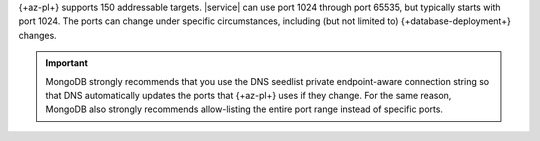 {+az-pl+} supports 150 addressable targets. |service| can use port 1024
through port 65535, but typically starts with port 1024. The ports 
can change under specific circumstances, including (but not limited to)
{+database-deployment+} changes.

.. important::

   MongoDB strongly recommends that you use the DNS seedlist private
   endpoint-aware connection string so that DNS automatically updates
   the ports that {+az-pl+} uses if they change. For the same reason,
   MongoDB also strongly recommends allow-listing the entire port
   range instead of specific ports.
